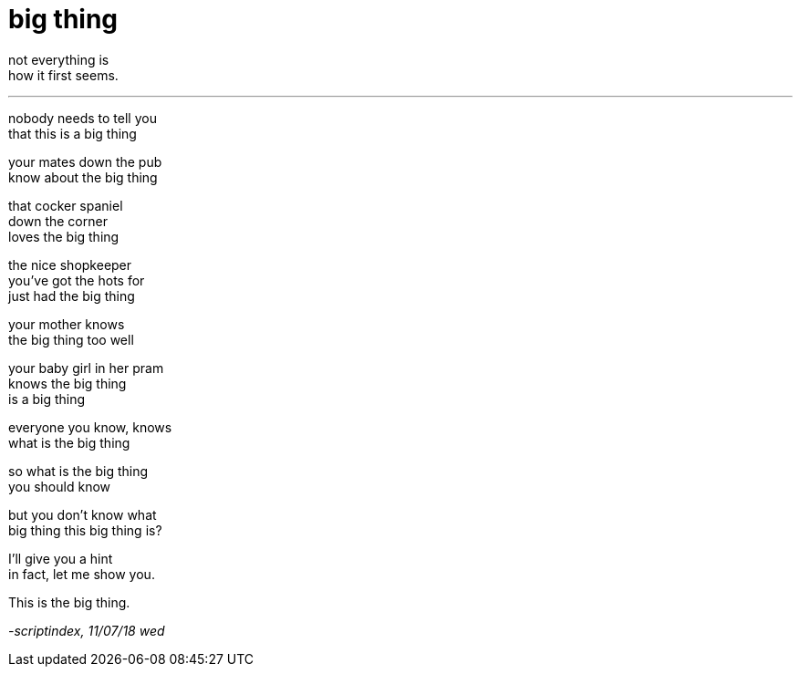 = big thing
:hp-tags: poetry
:published-at: 2018-07-11

not everything is +
how it first seems.

---

nobody needs to tell you +
that this is a big thing +

your mates down the pub +
know about the big thing +

that cocker spaniel +
down the corner +
loves the big thing +

the nice shopkeeper +
you've got the hots for +
just had the big thing +

your mother knows +
the big thing too well +

your baby girl in her pram +
knows the big thing +
is a big thing +

everyone you know, knows +
what is the big thing +

so what is the big thing +
you should know +

but you don't know what +
big thing this big thing is? +

I'll give you a hint +
in fact, let me show you. +

This is the big thing.

_-scriptindex, 11/07/18 wed_